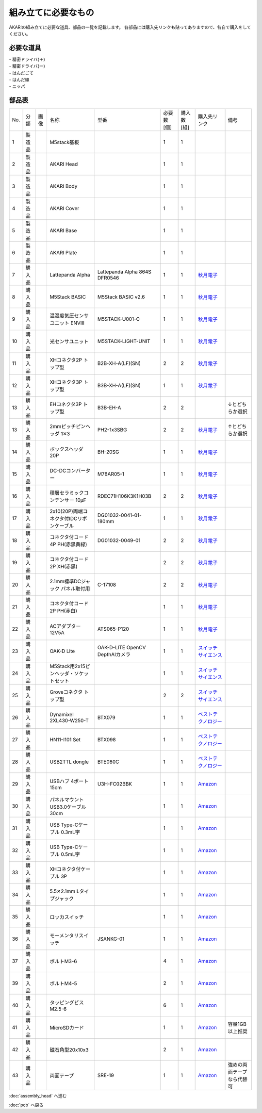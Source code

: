 ***********
組み立てに必要なもの
***********

.. |7| image:: ../../images/LattePanda.jpg
   :width: 400px

.. |23| image:: ../../images/oak-d-lite.jpg
   :width: 400px

AKARIの組み立てに必要な道具、部品の一覧を記載します。
各部品には購入先リンクも貼ってありますので、各自で購入をしてください。

必要な道具
--------
| - 精密ドライバ(＋)
| - 精密ドライバ(ー)
| - はんだごて
| - はんだ線
| - ニッパ

部品表
--------

.. csv-table::

    "No.","分類","画像","名称","型番","必要数 [個]","購入数[組]","購入先リンク","備考"
    1,"製造品",,"M5stack基板",,1,1,
    2,"製造品",,"AKARI Head",,1,1,
    3,"製造品",,"AKARI Body",,1,1,
    4,"製造品",,"AKARI Cover",,1,1,
    5,"製造品",,"AKARI Base",,1,1,
    6,"製造品",,"AKARI Plate",,1,1,
    7,"購入品",|7|,"Lattepanda Alpha","Lattepanda Alpha 864S DFR0546",1,1,`秋月電子 <https://akizukidenshi.com/catalog/g/gM-13736/>`_,
    8,"購入品",,"M5Stack BASIC","M5Stack BASIC v2.6",1,1,`秋月電子 <https://akizukidenshi.com/catalog/g/gM-16008>`_,
    9,"購入品",,"温湿度気圧センサユニット ENVⅢ","M5STACK-U001-C",1,1,`秋月電子 <https://akizukidenshi.com/catalog/g/gM-17213>`_,
    10,"購入品",,"光センサユニット","M5STACK-LIGHT-UNIT",1,1,`秋月電子 <https://akizukidenshi.com/catalog/g/gM-17217>`_,
    11,"購入品",,"XHコネクタ2P トップ型","B2B-XH-A(LF)(SN)",2,2,`秋月電子 <https://akizukidenshi.com/catalog/g/gC-12247>`_,
    12,"購入品",,"XHコネクタ3P トップ型","B3B-XH-A(LF)(SN)",1,1,`秋月電子 <https://akizukidenshi.com/catalog/g/gC-12248>`_,
    13,"購入品",,"EHコネクタ3P トップ型","B3B-EH-A",2,2,,↓とどちらか選択
    13,"購入品",,"2mmピッチピンヘッダ 1✕3","PH2-1x3SBG",2,2,`秋月電子 <https://akizukidenshi.com/catalog/g/gC-06192>`_,↑とどちらか選択
    14,"購入品",,"ボックスヘッダ 20P","BH-20SG",1,1,`秋月電子 <https://akizukidenshi.com/catalog/g/gC-13176>`_,
    15,"購入品",,"DC-DCコンバーター","M78AR05-1",1,1,`秋月電子 <https://akizukidenshi.com/catalog/g/gM-13536>`_,
    16,"購入品",,"積層セラミックコンデンサー 10μF","RDEC71H106K3K1H03B",2,2,`秋月電子 <https://akizukidenshi.com/catalog/g/gP-08155>`_,
    17,"購入品",,"2x10(20P)両端コネクタ付IDCリボンケーブル","DG01032-0041-01-180mm",1,1,`秋月電子 <https://akizukidenshi.com/catalog/g/gC-13378>`_,
    18,"購入品",,"コネクタ付コード 4P PH(赤黒黄緑)","DG01032-0049-01",2,2,`秋月電子 <https://akizukidenshi.com/catalog/g/gC-15554>`_,
    19,"購入品",,"コネクタ付コード2P XH(赤黒)",,2,2,`秋月電子 <https://akizukidenshi.com/catalog/g/gC-05682>`_,
    20,"購入品",,"2.1mm標準DCジャック パネル取付用","C-17108",2,2,`秋月電子 <https://akizukidenshi.com/catalog/g/gC-17108>`_,
    21,"購入品",,"コネクタ付コード2P PH(赤白)",,1,1,`秋月電子 <https://akizukidenshi.com/catalog/g/gC-05679>`_,
    22,"購入品",,"ACアダプター12V5A","ATS065-P120",1,1,`秋月電子 <https://akizukidenshi.com/catalog/g/gM-06961>`_,
    23,"購入品",|23|,"OAK-D Lite","OAK-D-LITE OpenCV DepthAIカメラ",1,1,`スイッチサイエンス <https://www.switch-science.com/catalog/7651>`_,
    24,"購入品",,"M5Stack用2x15ピンヘッダ・ソケットセット",,1,1,`スイッチサイエンス <https://www.switch-science.com/catalog/3654>`_,
    25,"購入品",,"Groveコネクタ トップ型",,2,2,`スイッチサイエンス <https://www.switch-science.com/catalog/1122>`_,
    26,"購入品",,"Dynamixel 2XL430-W250-T","BTX079",1,1,`ベストテクノロジー <https://www.besttechnology.co.jp/modules/onlineshop/index.php?fct=photo&p=262>`_,
    27,"購入品",,"HN11-I101 Set","BTX098",1,1,`ベストテクノロジー <https://www.besttechnology.co.jp/modules/onlineshop/index.php?fct=photo&p=204>`_,
    28,"購入品",,"USB2TTL dongle","BTE080C",1,1,`ベストテクノロジー <https://www.besttechnology.co.jp/modules/onlineshop/index.php?fct=photo&p=268>`_,
    29,"購入品",,"USBハブ 4ポート15cm","U3H-FC02BBK",1,1,`Amazon <https://www.amazon.co.jp/dp/B07CMF41B5>`_,
    30,"購入品",,"パネルマウントUSB3.0ケーブル 30cm",,1,1,`Amazon <https://www.amazon.co.jp/dp/B08LPBS15D?th=1>`_,
    31,"購入品",,"USB Type-Cケーブル 0.3mL字",,1,1,`Amazon <https://www.amazon.co.jp/dp/B07CMF41B5www.amazon.co.jp/dp/B07CYQG6HR>`_,
    32,"購入品",,"USB Type-Cケーブル 0.5mL字",,1,1,`Amazon <https://www.amazon.co.jp/dp/B07CMF41B5www.amazon.co.jp/dp/B08RMFTGHZ>`_,
    33,"購入品",,"XHコネクタ付ケーブル 3P",,1,1,`Amazon <https://www.amazon.co.jp/dp/B07CMF41B5www.amazon.co.jp/dp/B011HFRYNW>`_,
    34,"購入品",,"5.5✕2.1mm Lタイプジャック",,1,1,`Amazon <https://www.amazon.co.jp/dp/B07CMF41B5www.amazon.co.jp/dp/B09S3JVLXS>`_,
    35,"購入品",,"ロッカスイッチ",,1,1,`Amazon <https://www.amazon.co.jp/dp/B07CMF41B5www.amazon.co.jp/dp/B00HUHBP8C>`_,
    36,"購入品",,"モーメンタリスイッチ","JSANKG-01",1,1,`Amazon <https://www.amazon.co.jp/dp/B076KBJVH3>`_,
    37,"購入品",,"ボルトM3-6",,4,1,`Amazon <https://www.amazon.co.jp/dp/B012TE12CY>`_,
    39,"購入品",,"ボルトM4-5",,2,1,`Amazon <https://www.amazon.co.jp/dp/B07MZQTTTV>`_,
    40,"購入品",,"タッピングビスM2.5-6",,6,1,`Amazon <https://www.amazon.co.jp/dp/B076ZF94HR>`_,
    41,"購入品",,"MicroSDカード",,1,1,`Amazon <https://www.amazon.co.jp/dp/B07CMF41B5www.amazon.co.jp/dp/B00VQOEWYO>`_,容量1GB以上推奨
    42,"購入品",,"磁石角型20x10x3",,2,1,`Amazon <https://www.amazon.co.jp/dp/B07CMF41B5www.amazon.co.jp/dp/B08LK9669N>`_,
    43,"購入品",,"両面テープ","SRE-19",1,1,`Amazon <https://www.amazon.co.jp/dp/B00BPJKM4E>`_,強めの両面テープなら代替可

:doc:`assembly_head` へ進む

:doc:`pcb` へ戻る
